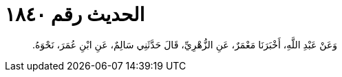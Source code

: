 
= الحديث رقم ١٨٤٠

[quote.hadith]
وَعَنْ عَبْدِ اللَّهِ، أَخْبَرَنَا مَعْمَرٌ، عَنِ الزُّهْرِيِّ، قَالَ حَدَّثَنِي سَالِمٌ، عَنِ ابْنِ عُمَرَ، نَحْوَهُ‏.‏